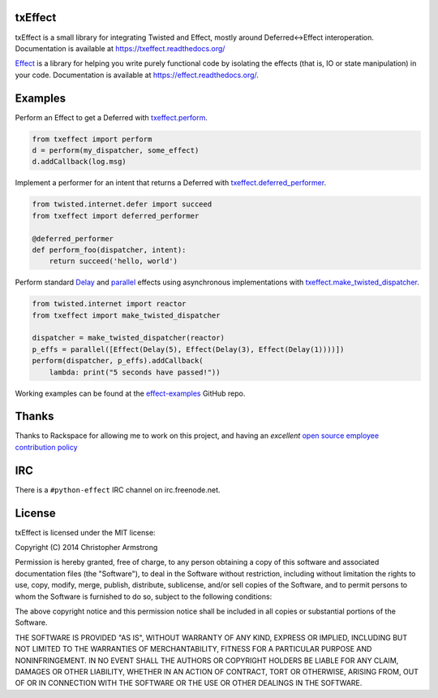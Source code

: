 txEffect
========

.. image:: https://travis-ci.org/python-effect/txeffect.svg?branch=master
    :target: https://travis-ci.org/python-effect/txeffect

txEffect is a small library for integrating Twisted and Effect, mostly
around Deferred<->Effect interoperation. Documentation is available at
https://txeffect.readthedocs.org/

`Effect`_ is a library for helping you write purely functional code by
isolating the effects (that is, IO or state manipulation) in your code.
Documentation is available at https://effect.readthedocs.org/.

.. _`Effect`: https://github.com/python-effect/effect


Examples
========

Perform an Effect to get a Deferred with `txeffect.perform`_.

.. _`txeffect.perform`: http://txeffect.readthedocs.org/en/latest/api/txeffect.html#txeffect.perform

.. code:: python

    from txeffect import perform
    d = perform(my_dispatcher, some_effect)
    d.addCallback(log.msg)

Implement a performer for an intent that returns a Deferred with
`txeffect.deferred_performer`_.

.. _`txeffect.deferred_performer`: http://txeffect.readthedocs.org/en/latest/api/txeffect.html#txeffect.deferred_performer

.. code:: python

    from twisted.internet.defer import succeed
    from txeffect import deferred_performer

    @deferred_performer
    def perform_foo(dispatcher, intent):
        return succeed('hello, world')

Perform standard `Delay`_ and `parallel`_ effects using asynchronous
implementations with `txeffect.make_twisted_dispatcher`_.

.. _`Delay`: http://effect.readthedocs.org/en/latest/api/effect.html#effect.Delay
.. _`parallel`: http://effect.readthedocs.org/en/latest/api/effect.html#effect.parallel
.. _`txeffect.make_twisted_dispatcher`: http://txeffect.readthedocs.org/en/latest/api/txeffect.html#txeffect.make_twisted_dispatcher

.. code:: python

    from twisted.internet import reactor
    from txeffect import make_twisted_dispatcher

    dispatcher = make_twisted_dispatcher(reactor)
    p_effs = parallel([Effect(Delay(5), Effect(Delay(3), Effect(Delay(1))))])
    perform(dispatcher, p_effs).addCallback(
        lambda: print("5 seconds have passed!"))


Working examples can be found at the `effect-examples`_ GitHub repo.

.. _`effect-examples`: https://github.com/python-effect/effect-examples


Thanks
======

Thanks to Rackspace for allowing me to work on this project, and having an
*excellent* `open source employee contribution policy`_

.. _`open source employee contribution policy`: https://www.rackspace.com/blog/rackspaces-policy-on-contributing-to-open-source/


IRC
===

There is a ``#python-effect`` IRC channel on irc.freenode.net.

License
=======

txEffect is licensed under the MIT license:

Copyright (C) 2014 Christopher Armstrong

Permission is hereby granted, free of charge, to any person obtaining a copy of
this software and associated documentation files (the "Software"), to deal in
the Software without restriction, including without limitation the rights to
use, copy, modify, merge, publish, distribute, sublicense, and/or sell copies of
the Software, and to permit persons to whom the Software is furnished to do so,
subject to the following conditions:

The above copyright notice and this permission notice shall be included in all
copies or substantial portions of the Software.

THE SOFTWARE IS PROVIDED "AS IS", WITHOUT WARRANTY OF ANY KIND, EXPRESS OR
IMPLIED, INCLUDING BUT NOT LIMITED TO THE WARRANTIES OF MERCHANTABILITY, FITNESS
FOR A PARTICULAR PURPOSE AND NONINFRINGEMENT. IN NO EVENT SHALL THE AUTHORS OR
COPYRIGHT HOLDERS BE LIABLE FOR ANY CLAIM, DAMAGES OR OTHER LIABILITY, WHETHER
IN AN ACTION OF CONTRACT, TORT OR OTHERWISE, ARISING FROM, OUT OF OR IN
CONNECTION WITH THE SOFTWARE OR THE USE OR OTHER DEALINGS IN THE SOFTWARE.


